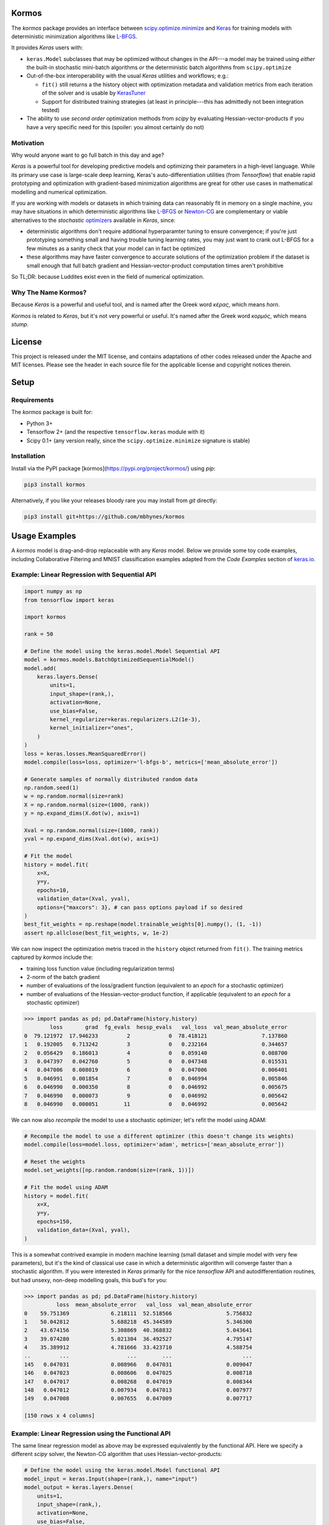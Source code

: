 .. raw:: html

  <p align="left">
  <a href="https://github.com/mbhynes/kormos/actions"><img alt="Tests" src="https://github.com/mbhynes/kormos/workflows/Tests/badge.svg"></a>
  <a href="https://kormos.readthedocs.io"><img alt="Docs" src="https://readthedocs.org/projects/kormos/badge/?version=latest"></a>
  <a href="https://pypi.org/project/kormos/"><img alt="PyPI" src="https://img.shields.io/pypi/v/kormos"></a>
  </p>

Kormos
=================================

The `kormos` package provides an interface between `scipy.optimize.minimize <https://docs.scipy.org/doc/scipy/reference/generated/scipy.optimize.minimize.html>`_ and `Keras <https://keras.io>`_ for training models with deterministic minimization algorithms like `L-BFGS <https://en.wikipedia.org/wiki/Limited-memory_BFGS>`_.

It provides `Keras` users with:

- ``keras.Model`` subclasses that may be optimized without changes in the API---a model may be trained using *either* the built-in stochastic mini-batch algorithms *or* the deterministic batch algorithms from ``scipy.optimize``
- Out-of-the-box interoperability with the usual `Keras` utilities and workflows; e.g.:

  - ``fit()`` still returns a the history object with optimization metadata and validation metrics from each iteration of the solver and is usable by `KerasTuner <https://keras.io/keras_tuner/>`_
  - Support for distributed training strategies (at least in principle---this has admittedly not been integration tested)
- The ability to use *second order* optimization methods from `scipy` by evaluating Hessian-vector-products if you have a very specific need for this (spoiler: you almost certainly do not)


Motivation
-----------
Why would anyone want to go full batch in this day and age?

`Keras` is a powerful tool for developing predictive models and optimizing their parameters in a high-level language.
While its primary use case is large-scale deep learning, Keras's auto-differentiation utilities (from `Tensorflow`) that enable rapid prototyping and optimization with gradient-based minimization algorithms are great for other use cases in mathematical modelling and numerical optimization.

If you are working with models or datasets in which training data can reasonably fit in memory on a single machine, you may have situations in which deterministic algorithms like `L-BFGS <https://docs.scipy.org/doc/scipy/reference/optimize.minimize-lbfgsb.html#optimize-minimize-lbfgsb>`_ or `Newton-CG <https://docs.scipy.org/doc/scipy/reference/optimize.minimize-newtoncg.html#optimize-minimize-newtoncg>`_ are complementary or viable alternatives to the *stochastic* `optimizers <https://keras.io/api/optimizers/>`_ available in `Keras`, since:

- deterministic algorithms don't require additional hyperparamter tuning to ensure convergence; if you're just prototyping something small and having trouble tuning learning rates, you may just want to crank out L-BFGS for a few minutes as a sanity check that your model can in fact be optimized
- these algorithms may have faster convergence to accurate solutions of the optimization problem if the dataset is small enough that full batch gradient and Hessian-vector-product computation times aren't prohibitive

So TL;DR: because Luddites exist even in the field of numerical optimization.

.. Luddites or Wackos lol? https://www.youtube.com/watch?v=0C4yBk6syOE#t=1m48s

Why The Name Kormos?
--------------------

Because `Keras` is a powerful and useful tool, and is named after the Greek word *κέρας*, which means *horn*.

`Kormos` is related to `Keras`, but it's not very powerful or useful.
It's named after the Greek word *κορμός*, which means *stump*.

License 
=======
This project is released under the MIT license, and contains adaptations of other codes released under the Apache and MIT licenses.
Please see the header in each source file for the applicable license and copyright notices therein. 

Setup
=====

Requirements
------------

The `kormos` package is built for:

- Python 3+ 
- Tensorflow 2+ (and the respective ``tensorflow.keras`` module with it)
- Scipy 0.1+ (any version really, since the ``scipy.optimize.minimize`` signature is stable)

Installation
------------

Install via the PyPI package [kormos](https://pypi.org/project/kormos/) using `pip`:

.. code-block:: python

  pip3 install kormos

Alternatively, if you like your releases bloody rare you may install from `git` directly:

.. code-block:: python

  pip3 install git+https://github.com/mbhynes/kormos

Usage Examples
==============

A `kormos` model is drag-and-drop replaceable with any `Keras` model.
Below we provide some toy code examples, including Collaborative Filtering and MNIST classification examples adapted from the *Code Examples* section of `keras.io <https://keras.io/examples/>`_. 

Example: Linear Regression with Sequential API
----------------------------------------------

.. code-block:: python

  import numpy as np
  from tensorflow import keras

  import kormos

  rank = 50

  # Define the model using the keras.model.Model Sequential API
  model = kormos.models.BatchOptimizedSequentialModel()
  model.add(
      keras.layers.Dense(
          units=1,
          input_shape=(rank,),
          activation=None,
          use_bias=False,
          kernel_regularizer=keras.regularizers.L2(1e-3),
          kernel_initializer="ones",
      )
  )
  loss = keras.losses.MeanSquaredError()
  model.compile(loss=loss, optimizer='l-bfgs-b', metrics=['mean_absolute_error'])

  # Generate samples of normally distributed random data
  np.random.seed(1)
  w = np.random.normal(size=rank)
  X = np.random.normal(size=(1000, rank))
  y = np.expand_dims(X.dot(w), axis=1)

  Xval = np.random.normal(size=(1000, rank))
  yval = np.expand_dims(Xval.dot(w), axis=1)

  # Fit the model
  history = model.fit(
      x=X,
      y=y,
      epochs=10,
      validation_data=(Xval, yval),
      options={"maxcors": 3}, # can pass options payload if so desired
  )
  best_fit_weights = np.reshape(model.trainable_weights[0].numpy(), (1, -1))
  assert np.allclose(best_fit_weights, w, 1e-2)

We can now inspect the optimization metris traced in the ``history`` object returned from ``fit()``.
The training metrics captured by `kormos` include the:

- training loss function value (including regularization terms)
- 2-norm of the batch gradient
- number of evaluations of the loss/gradient function (equivalent to an *epoch* for a stochastic optimizer)
- number of evaluations of the Hessian-vector-product function, if applicable (equivalent to an *epoch* for a stochastic optimizer)

.. code-block:: python

  >>> import pandas as pd; pd.DataFrame(history.history)
          loss       grad  fg_evals  hessp_evals   val_loss  val_mean_absolute_error
  0  79.121972  17.946233         2            0  78.418121                 7.137860
  1   0.192005   0.713242         3            0   0.232164                 0.344657
  2   0.056429   0.186013         4            0   0.059140                 0.088700
  3   0.047397   0.042760         5            0   0.047348                 0.015531
  4   0.047006   0.008019         6            0   0.047006                 0.006401
  5   0.046991   0.001854         7            0   0.046994                 0.005846
  6   0.046990   0.000350         8            0   0.046992                 0.005675
  7   0.046990   0.000073         9            0   0.046992                 0.005642
  8   0.046990   0.000051        11            0   0.046992                 0.005642

We can now also *recompile* the model to use a stochastic optimizer; let's refit the model using ADAM:

.. code-block:: python

  # Recompile the model to use a different optimizer (this doesn't change its weights)
  model.compile(loss=model.loss, optimizer='adam', metrics=['mean_absolute_error'])

  # Reset the weights
  model.set_weights([np.random.random(size=(rank, 1))])

  # Fit the model using ADAM
  history = model.fit(
      x=X,
      y=y,
      epochs=150,
      validation_data=(Xval, yval),
  )

This is a somewhat contrived example in modern machine learning (small dataset and simple model with very few parameters), but it's the kind of classical use case in which a deterministic algorithm will converge faster than a stochastic algorithm. If you were interested in `Keras` primarily for the nice `tensorflow` API and autodifferentiation routines, but had unsexy, non-deep modelling goals, this bud's for you:

.. code-block:: python

  >>> import pandas as pd; pd.DataFrame(history.history)
            loss  mean_absolute_error   val_loss  val_mean_absolute_error
  0    59.751369             6.218111  52.518566                 5.756832
  1    50.042812             5.688218  45.344589                 5.346300
  2    43.674156             5.308869  40.368832                 5.043641
  3    39.074280             5.021304  36.492527                 4.795147
  4    35.389912             4.781666  33.423710                 4.588754
  ..         ...                  ...        ...                      ...
  145   0.047031             0.008966   0.047031                 0.009047
  146   0.047023             0.008606   0.047025                 0.008718
  147   0.047017             0.008268   0.047019                 0.008344
  148   0.047012             0.007934   0.047013                 0.007977
  149   0.047008             0.007655   0.047009                 0.007717

  [150 rows x 4 columns]
    

Example: Linear Regression using the Functional API
---------------------------------------------------

The same linear regression model as above may be expressed equivalently by the functional API.
Here we specify a different `scipy` solver, the Newton-CG algorithm that uses Hessian-vector-products:

.. code-block:: python

  # Define the model using the keras.model.Model functional API
  model_input = keras.Input(shape=(rank,), name="input")
  model_output = keras.layers.Dense(
      units=1,
      input_shape=(rank,),
      activation=None,
      use_bias=False,
      kernel_regularizer=keras.regularizers.L2(1e-3),
      kernel_initializer="ones",
  )(model_input)
  model = kormos.models.BatchOptimizedModel(
      inputs=model_input,
      outputs=model_output,
  )
  loss = keras.losses.MeanSquaredError()
  model.compile(loss=loss, optimizer='newton-cg', metrics=['mean_absolute_error'])

  # Fit the model on the same data as previously
  history = model.fit(
      x=X,
      y=y,
      epochs=10,
      validation_data=(Xval, yval),
  )
  best_fit_weights = np.reshape(model.trainable_weights[0].numpy(), (1, -1))
  assert np.allclose(best_fit_weights, w, 1e-2)

The Newton-CG algorithm has second order convergence, so we should find that the gradient norm has decreased by several orders of magnitude more than with the L-BFGS-B algorithm.
(Of course, practically speaking this is a moot point in the world of approximate parameter estimation due to the limitations of both imperfect models and sampling bias that exists in training datasets: the numerical error in the solution is orders of magnitude smaller than other errors...)

Example: Collaborative Filtering for Item Recommendation
--------------------------------------------------------

We present a simple linear matrix factorization model for building a recommender system using the MovieLens dataset, and use the same preprocessing steps as in the `Keras` example, `Collaborative Filtering for Movie Recommendations <https://keras.io/examples/structured_data/collaborative_filtering_movielens/>`_.

**Define the Model**

We define a simple matrix factorization model for factorizing the ratings matrix into the product of 2 latent feature matrices, represented by *user* and *item* embeddings: 

.. code-block:: python

  import tensorflow as tf
  from tensorflow import keras
  import kormos

  def build_model(rank, num_users, num_items, **kwargs):
      inputs = [
          keras.Input(shape=(1,), name="user", dtype=tf.int32),
          keras.Input(shape=(1,), name="item", dtype=tf.int32),
      ] 
      user_embedding = keras.layers.Embedding(
          input_dim=(num_users + 1),
          output_dim=rank,
          mask_zero=True,
          embeddings_initializer="normal",
          embeddings_regularizer=keras.regularizers.L2(1e-5),
          name="user_embedding",
      )
      item_embedding = keras.layers.Embedding(
          input_dim=(num_items + 1),
          output_dim=rank,
          mask_zero=True,
          embeddings_initializer="normal",
          embeddings_regularizer=keras.regularizers.L2(1e-5),
          name="item_embedding",
      )
      features = [
          user_embedding(inputs[0]),
          item_embedding(inputs[1]),
      ]
      output = keras.layers.Dot(axes=2, normalize=False)(features)
      model = kormos.models.BatchOptimizedModel(
          inputs=inputs,
          outputs=output,
          **kwargs
      )
      return model

**Prepare the Data**

We run the same pre-processing steps as in the `Keras` example above.
(Please be aware that there are methodological errors in these steps that we have left unchanged: (1) it is not correct to split the training and testing data uniformly randomly, since some movies have only 1 rating and hence should not be members of the testing set, and (2) it is not possible to construct a factorization model that represents each user/item by a vector of rank ``k`` if ``k`` is *greater* than the number of observations (ratings) that that user/item has in the training data---such a system is `overdetermined <https://en.wikipedia.org/wiki/Overdetermined_system>`_).

.. code-block:: python

  import pandas as pd
  import numpy as np
  from zipfile import ZipFile
  import tensorflow as tf
  from tensorflow import keras
  from tensorflow.keras import layers
  from pathlib import Path

  # Download the data from http://files.grouplens.org/datasets/movielens/ml-latest-small.zip"
  # Use the ratings.csv file
  movielens_data_file_url = (
      "http://files.grouplens.org/datasets/movielens/ml-latest-small.zip"
  )
  movielens_zipped_file = keras.utils.get_file(
      "ml-latest-small.zip", movielens_data_file_url, extract=False
  )
  keras_datasets_path = Path(movielens_zipped_file).parents[0]
  movielens_dir = keras_datasets_path / "ml-latest-small"

  # Only extract the data the first time the script is run.
  if not movielens_dir.exists():
      with ZipFile(movielens_zipped_file, "r") as zip:
          # Extract files
          print("Extracting all the files now...")
          zip.extractall(path=keras_datasets_path)
          print("Done!")

  ratings_file = movielens_dir / "ratings.csv"
  df = pd.read_csv(ratings_file)

  user_ids = df["userId"].unique().tolist()
  user2user_encoded = {x: i for i, x in enumerate(user_ids)}
  userencoded2user = {i: x for i, x in enumerate(user_ids)}
  movie_ids = df["movieId"].unique().tolist()
  movie2movie_encoded = {x: i for i, x in enumerate(movie_ids)}
  movie_encoded2movie = {i: x for i, x in enumerate(movie_ids)}
  df["user"] = df["userId"].map(user2user_encoded)
  df["movie"] = df["movieId"].map(movie2movie_encoded)

  num_users = len(user2user_encoded)
  num_movies = len(movie_encoded2movie)
  df["rating"] = df["rating"].values.astype(np.float32)
  # min and max ratings will be used to normalize the ratings later
  min_rating = min(df["rating"])
  max_rating = max(df["rating"])

  print(
      "Number of users: {}, Number of Movies: {}, Min rating: {}, Max rating: {}".format(
          num_users, num_movies, min_rating, max_rating
      )
  )

  df = df.sample(frac=1, random_state=42)
  x = df[["user", "movie"]].values
  # Normalize the targets between 0 and 1. Makes it easy to train.
  y = df["rating"].apply(lambda x: (x - min_rating) / (max_rating - min_rating)).values
  # Assuming training on 90% of the data and validating on 10%.
  train_indices = int(0.9 * df.shape[0])
  x_train, x_val, y_train, y_val = (
      x[:train_indices],
      x[train_indices:],
      y[:train_indices],
      y[train_indices:],
  )

**Train the Model**

We may now train our factorization model:

.. code-block:: python

  rank = 5
  model = build_model(rank, num_users, num_movies)
  model.compile(
      loss=tf.keras.losses.MeanSquaredError(),
      optimizer="l-bfgs-b",
  )

  history = model.fit(
    x=(x_train[:, 0], x_train[:, 1]),
    y=y_train,
    batch_size=2**14,
    epochs=10,
    verbose=1
    validation_data=((x_val[:, 0], x_val[:, 1]), y_val),
  )

.. code-block:: python

  >>> import pandas as pd; pd.DataFrame(history.history)
          loss      grad  fg_evals  hessp_evals  val_loss
  0   0.499431  0.001055         2            0  0.497424
  1   0.492091  0.010318         5            0  0.496749
  2   0.491067  0.015367         7            0  0.499127
  3   0.461140  0.012731         9            0  0.472772
  4   0.271020  0.017515        12            0  0.327173
  5   0.228658  0.021585        14            0  0.298120
  6   0.156481  0.012698        16            0  0.226349
  7   0.125350  0.007833        17            0  0.193145
  8   0.101411  0.007957        18            0  0.169513
  9   0.093375  0.013233        19            0  0.162208
  10  0.082876  0.005307        20            0  0.152423
  11  0.077789  0.004717        21            0  0.149731
  12  0.072867  0.004420        22            0  0.144979
  13  0.066927  0.006463        23            0  0.137852
  14  0.063850  0.004983        24            0  0.136306
  15  0.061897  0.002353        25            0  0.133633
  16  0.060514  0.001867        26            0  0.132471
  17  0.058629  0.002211        27            0  0.131402
  18  0.057408  0.003710        28            0  0.130704
  19  0.056111  0.001484        29            0  0.129850
 

Example: MNIST convnet
----------------------

As a more realistic example of using `kormos` on a canonical dataset, we adapt the sample classification problem from the `MNIST convnet <https://keras.io/examples/vision/mnist_convnet/>`_ example.
Please note that this convolutional network model has a large number of highly correlated parameters to optimize, and stochastic algorithms like ADAM will generally perform better and provide better results.
However we provide it as an example of how both stochastic and deterministic algorithms may be combined by *recompiling* a `kormos` model.

**Prepare the Data**

.. code-block:: python

  import numpy as np

  from tensorflow import keras 
  from keras import layers

  # Model / data parameters
  num_classes = 10
  input_shape = (28, 28, 1)

  # Load the data and split it between train and test sets
  (x_train, y_train), (x_test, y_test) = keras.datasets.mnist.load_data()

  # Scale images to the [0, 1] range
  x_train = x_train.astype("float32") / 255
  x_test = x_test.astype("float32") / 255
  # Make sure images have shape (28, 28, 1)
  x_train = np.expand_dims(x_train, -1)
  x_test = np.expand_dims(x_test, -1)
  print("x_train shape:", x_train.shape)
  print(x_train.shape[0], "train samples")
  print(x_test.shape[0], "test samples")

  # convert class vectors to binary class matrices
  y_train = keras.utils.to_categorical(y_train, num_classes)
  y_test = keras.utils.to_categorical(y_test, num_classes)

**Build the Model**

.. code-block:: python
  
  from kormos.models import BatchOptimizedSequentialModel

  def build_model():
      model = BatchOptimizedSequentialModel(
          [
              keras.Input(shape=input_shape),
              layers.Conv2D(32, kernel_size=(3, 3), activation="relu"),
              layers.MaxPooling2D(pool_size=(2, 2)),
              layers.Conv2D(64, kernel_size=(3, 3), activation="relu"),
              layers.MaxPooling2D(pool_size=(2, 2)),
              layers.Flatten(),
              layers.Dropout(0.5),
              layers.Dense(num_classes, activation="softmax"),
          ]
      )
      return model

  model = build_model()
  model.summary()

.. code-block::

  Model: "batch_optimized_sequential_model"
  _________________________________________________________________
   Layer (type)                   Output Shape              Param #
  =================================================================
   conv2d (Conv2D)                (None, 26, 26, 32)        320

   max_pooling2d (MaxPooling2D)   (None, 13, 13, 32)        0

   conv2d_1 (Conv2D)              (None, 11, 11, 64)        18496

   max_pooling2d_1 (MaxPooling2D) (None, 5, 5, 64)          0

   flatten (Flatten)              (None, 1600)              0

   dropout (Dropout)              (None, 1600)              0

   dense (Dense)                  (None, 10)                16010

  =================================================================
  Total params: 34,826
  Trainable params: 34,826
  Non-trainable params: 0
  _________________________________________________________________

**Train the Model**

We use this example train the model by running a combination of different algorithms.
We start by running ADAM for 1 epoch, and then using this solution as a warm start initial guess for a batch solver by *recompiling* the model:

.. code-block:: python

  loss = keras.losses.CategoricalCrossentropy()
  # Train a model with ADAM
  model = build_model()
  model.compile(loss=loss, optimizer="adam", metrics=["accuracy"])
  hist1 = model.fit(x_train, y_train, batch_size=2**5, epochs=1, validation_data=(x_test, y_test))

  # Continue training the model with a batch algorithm.
  # We can instantiate the optimizer as well instead of a string identifier
  optimizer = kormos.optimizers.ScipyBatchOptimizer()
  model.compile(loss=loss, optimizer=optimizer, metrics=["accuracy"])

  # We can specify the method and any options for it in fit as keyword wargs
  hist2 = model.fit(
      x_train,
      y_train,
      batch_size=2**14, # this is much larger than for stochastic solvers!
      epochs=3,
      validation_data=(x_test, y_test),
      method='bfgs',
  )

Implementation Details
======================

The `kormos` package implements an interface for batch optimization and wraps ``scipy.optimize.minimize`` in that interface in the following steps:

- We create a subclass of ``keras.Model``, ``BatchOptimizedModel`` (and ``BatchOptimizedSequentialModel`` to extend the `Sequential` API).

- The subclass provides a ``fit_batch()`` method with nearly identical signature to the parent ``fit()``, but does not perform stochastic mini-batch optimization. Instead, this method offloads all optimization to the the model's ``optimizer`` attribute, which must implement the method ``minimize()`` to perform training by minimizing the the loss function provided during model compilation.

- When a ``BatchOptimizedModel`` is compiled with a ``BatchOptimzer`` (or string identifier for one) as its `optimizer` argument, the ``fit()`` method inherited from ``keras.Model`` is overriden with a pointer to ``fit_batch()`` (such that a ``BatchOptimizedModel`` may be trained with either stochastic or deterministic solvers, depending on how it's compiled).

- The ``ScipyBatchOptimizer`` class extends the ``BatchOptimizer`` interface and uses the ``scipy.optimize.minimize`` routine to fit the model.

At first face this is more complicated than the *recommended* way of extending `Keras` to perform custom training (i.e. by overriding ``keras.Model.train_step()`` such as in the article `Customizing what happens in fit() <https://keras.io/guides/customizing_what_happens_in_fit/>`_).
However, unfortunately we found extending ``train_step()`` to be awkward or infeasible for implementing a batch optimization algorithm while still making use of the standard `Keras` utilities for computing *validation metrics* at each iteration end (epoch).
Overriding the model ``train_step()`` (and putting the call to `scipy.optimize.minimize` inside it) would mean that from the `Keras` model's perspective only a single *epoch* would be performed, such that validation metrics would only be computed at the very end of the optimzation routine.

Acknowledgements & Related Work
================================

This package has adapted code from the following sources:

- `Pi-Yueh Chuang's <https://pychao.com/contact-us-and-pgp-key/>`_ MIT-licensed `scipy.optimize.minimize_lbfgs` wrapper available on github `here <https://gist.github.com/piyueh/712ec7d4540489aad2dcfb80f9a54993>`_.
- `Allen Lavoie's <https://github.com/allenlavoie>`_ Hessian-vector-product routines from `tensorflow`, available on github `here <https://github.com/tensorflow/tensorflow/commit/5b37e7ed14eb7dddae8a0e87435595347a315bb7>`_ under the Apache License version 2.

There is also a related project `keras-opt <https://github.com/pedro-r-marques/keras-opt>`_ with the same goal but different implementation and API.
The `kormos` package is recommended over `keras-opt` because its implementation is faster and more robust when training models with large memory requirements, it exposes all of the arguments to ``scipy.optimize.minimize`` if you wish to solve a constrained optimization problem, and is a little bit more seemless to use as part of the native `Keras` workflow.

